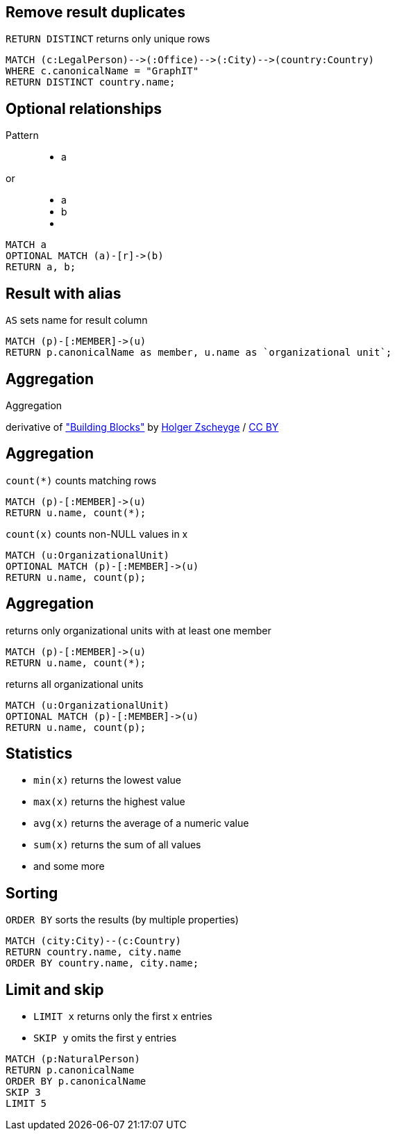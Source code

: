 == Remove result duplicates

[options="step"]
`RETURN DISTINCT` returns only unique rows 

[source,options="step"]
----
MATCH (c:LegalPerson)-->(:Office)-->(:City)-->(country:Country)
WHERE c.canonicalName = "GraphIT"
RETURN DISTINCT country.name;
----

== Optional relationships

Pattern

++++
<figure class="graph-diagram">
  <ul class="graph-diagram-markup" data-internal-scale="1.54" data-external-scale="1">
    <li class="node" data-node-id="4" data-x="-1697.3037903549252" data-y="-31.244897959183675">
      <span class="caption">a</span>
    </li>
  </ul>
</figure>
++++

or
++++
<figure class="graph-diagram">
  <ul class="graph-diagram-markup" data-internal-scale="1.54" data-external-scale="1">
    <li class="node" data-node-id="4" data-x="-1697.3037903549252" data-y="-31.244897959183675">
      <span class="caption">a</span>
    </li>
    <li class="node" data-node-id="5" data-x="-1498.2804922128632" data-y="-31.244897959183675">
      <span class="caption">b</span>
    </li>
    <li class="relationship" data-from="4" data-to="5"></li>
  </ul>
</figure>
++++

[source,options="step"]
----
MATCH a
OPTIONAL MATCH (a)-[r]->(b)
RETURN a, b;
----

== Result with alias

[options="step"]
`AS` sets name for result column

[source,options="step"]
----
MATCH (p)-[:MEMBER]->(u)
RETURN p.canonicalName as member, u.name as `organizational unit`;
----

[canvas-image="./img/aggregation-sw.jpg"]
== Aggregation

[role="canvas-caption", position="center"]
Aggregation

++++
<div class="img-ref">
derivative of <a href="https://www.flickr.com/photos/zscheyge/49012397">"Building Blocks"</a> by <a href="https://www.flickr.com/photos/zscheyge/">Holger Zscheyge</a> / <a href="http://creativecommons.org/licenses/by/2.0/">CC BY</a>
<div>
++++

== Aggregation

[options="step"]
`count(*)` counts matching rows

[source,options="step"]
----
MATCH (p)-[:MEMBER]->(u)
RETURN u.name, count(*);
----

[options="step"]
`count(x)` counts non-NULL values in x

[source,options="step"]
----
MATCH (u:OrganizationalUnit)
OPTIONAL MATCH (p)-[:MEMBER]->(u)
RETURN u.name, count(p);
----


== Aggregation

[options="step"]
returns only organizational units with at least one member

[source,options="step"]
----
MATCH (p)-[:MEMBER]->(u)
RETURN u.name, count(*);
----


[options="step"]
returns all organizational units

[source,options="step"]
----
MATCH (u:OrganizationalUnit)
OPTIONAL MATCH (p)-[:MEMBER]->(u)
RETURN u.name, count(p);
----

== Statistics

[options="step"]
- `min(x)` returns the lowest value
- `max(x)` returns the highest value
- `avg(x)` returns the average of a numeric value
- `sum(x)` returns the sum of all values
- and some more

== Sorting

[options="step"]
`ORDER BY` sorts the results (by multiple properties)

[source,options="step"]
----
MATCH (city:City)--(c:Country)
RETURN country.name, city.name
ORDER BY country.name, city.name;
----

== Limit and skip

[options="step"]
- `LIMIT x` returns only the first x entries
- `SKIP y` omits the first y entries

[source,options="step"]
----
MATCH (p:NaturalPerson)
RETURN p.canonicalName
ORDER BY p.canonicalName
SKIP 3
LIMIT 5
----